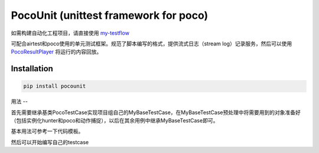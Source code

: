 
.. raw:: html
    
    <div>
        <img src='doc/img/logo-simple-pocounit.png' width='150px' height='150px' alt='pocounit' />
    </div>

PocoUnit (unittest framework for poco)
======================================

如需构建自动化工程项目，请直接使用 `my-testflow`_

可配合airtest和poco使用的单元测试框架。规范了脚本编写的格式，提供流式日志（stream log）记录服务，然后可以使用 `PocoResultPlayer`_ 将运行的内容回放。

Installation
------------

.. code-block:: bash
    
    pip install pocounit


用法
--

首先需要继承基类PocoTestCase实现项目组自己的MyBaseTestCase，在MyBaseTestCase预处理中将需要用到的对象准备好（包括实例化hunter和poco和动作捕捉），以后在其余用例中继承MyBaseTestCase即可。

基本用法可参考一下代码模板。

.. code-blick:: python

    # coding=utf-8

    from pocounit.case import PocoTestCase
    from pocounit.addons.poco.action_tracking import ActionTracker

    from poco.drivers.unity3d import UnityPoco


    class MyBaseTestCase(PocoTestCase):
        @classmethod
        def setUpClass(cls):
            super(MyBaseTestCase, cls).setUpClass()
            cls.poco = UnityPoco()

            # 启用动作捕捉(action tracker)
            action_tracker = ActionTracker(cls.poco)
            cls.register_addon(action_tracker)


然后可以开始编写自己的testcase

.. code-blick:: python

    # coding=utf8

    from ... import MyBaseTestCase


    # 一个文件里建议就只有一个TestCase
    # 一个Case做的事情尽量简单，不要把一大串操作都放到一起
    class MyTestCase(MyBaseTestCase):     
        def setUp(self):
            # 可以调用一些前置条件指令和预处理指令
            pass

        # 函数名就是这个，用其他名字无效
        def runTest(self):
            # 普通语句跟原来一样
            self.poco(text='角色').click()
            
            # 断言语句跟python unittest写法一模一样
            self.assertTrue(self.poco(text='最大生命').wait(3).exists(), "看到了最大生命")

            self.poco('btn_close').click()
            self.poco('movetouch_panel').offspring('point_img').swipe('up')

        def tearDown(self):
            # 如果没有清场操作，这个函数就不用写出来
            pass

        # 不要写以test开头的函数，除非你知道会发生什么
        # def test_xxx():
        #     pass


    if __name__ in '__main__':
        import pocounit
        pocounit.main() 


.. _my-testflow: https://github.com/AirtestProject/my-testflow
.. _PocoResultPlayer: http://poco.readthedocs.io/en/latest/source/doc/about-test-result-player.html
